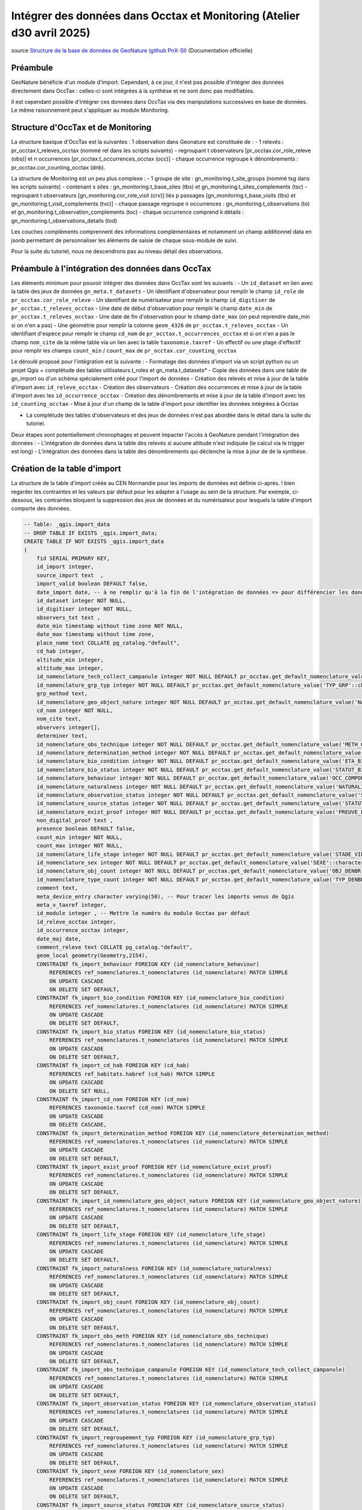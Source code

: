 Intégrer des données dans Occtax et Monitoring (Atelier d30 avril 2025)
===================================================================

..  youtube:: 
| source `Structure de la base de données de GeoNature (github PnX-SI) <https://docs.geonature.fr/admin-manual.html#base-de-donnees>`_ (Documentation officielle)

----------
Préambule
----------

GeoNature bénéficie d'un module d'import. Cependant, à ce jour, il n'est pas possible d'intégrer des données directement dans OccTax : celles-ci sont intégrées à la synthèse et ne sont donc pas modifiables.

Il est cependant possible d'intégrer ces données dans OccTax via des manipulations successives en base de données. Le même raisonnement peut s'appliquer au module Monitoring.


--------------
Structure d'OccTax et de Monitoring
--------------

La structure basique d'OccTax est la suivantes : 1 observation dans Geonature est constituée de :
-	1 relevés : pr_occtax.t_releves_occtax (nommé rel dans les scripts suivants) 
-	regroupant t observateurs [pr_occtax.cor_role_releve (obs)] et n occurrences [pr_occtax.t_occurrences_occtax (occ)] 
-	chaque occurrence regroupe k dénombrements : pr_occtax.cor_counting_occtax (dnb).

La structure de Monitoring est un peu plus complexe :
-	1 groupe de site : gn_monitoring.t_site_groups (nommé tsg dans les scripts suivants) 
-	contenant s sites : gn_monitoring.t_base_sites (tbs) et gn_monitoring.t_sites_complements (tsc)
-	regroupant t observateurs [gn_monitoring.cor_role_visit (crv)] liés p passages [gn_monitoring.t_base_visits (tbs) et gn_monitoring.t_visit_complements (tvc)] 
-	chaque passage regroupe n occurrences : gn_monitoring.t_observations (to) et gn_monitoring.t_observation_complements (toc)
- 	chaque occurrence comprend k détails : gn_monitoring.t_observations_details (tod)

Les couches compléments comprennent des informations complémentaires et notamment un champ additionnel data en jsonb permettant de personnaliser les éléments de saisie de chaque sous-module de suivi.

Pour la suite du tutoriel, nous ne descendrons pas au niveau détail des observations.

--------------
Préambule à l'intégration des données dans OccTax
--------------

Les éléments minimum pour pouvoir intégrer des données dans OccTax sont les suivants :
-	Un ``id_dataset`` en lien avec la table des jeux de données ``gn_meta.t_datasets``
-	Un identifiant d'observateur pour remplir le champ ``id_role`` de ``pr_occtax.cor_role_releve``
- 	Un identifiant de numérisateur pour remplir le champ ``id_digitiser`` de ``pr_occtax.t_releves_occtax``
-	Une date de début d'observation pour remplir le champ ``date_min`` de ``pr_occtax.t_releves_occtax``
-	Une date de fin d'observation pour le champ ``date_max`` (on peut reprendre date_min si on n'en a pas)
-	Une géométrie pour remplir la colonne ``geom_4326`` de ``pr_occtax.t_releves_occtax``
-	Un identifiant d'espèce pour remplir le champ ``cd_nom`` de ``pr_occtax.t_occurrences_occtax`` et si on n'en a pas le champ ``nom_cite`` de la même table via un lien avec la table ``taxonomie.taxref``
- 	Un effectif ou une plage d'effectif pour remplir les champs ``count_min`` / ``count_max`` de ``pr_occtax.cor_counting_occtax``

Le déroulé proposé pour l'intégration est la suivante :
-	Formatage des données d'import via un script python ou un  projet Qgis + complétude des tables utilisateurs.t_roles et gn_meta.t_datasets*
-	Copie des données dans une table de gn_import ou d'un schéma spécialement créé pour l'import de données
-	Création des relevés et mise à jour de la table d'import avec ``id_releve_occtax``
- 	Création des observateurs
-	Création des occurrences et mise à jour de la table d'import avec les ``id_occurrence_occtax``
-	Création des dénombrements et mise à jour de la table d'import avec les ``id_counting_occtax``
- 	Mise à jour d'un champ de la table d'import pour identifier les données intégrées à Occtax

* La complétude des tables d'observateurs et des jeux de données n'est pas abordée dans le détail dans la suite du tutoriel.

Deux étapes sont potentiellement chronophages et peuvent impacter l'accès à GeoNature pendant l'intégration des données :
-	L'intégration de données dans la table des relevés si aucune altitude n'est indiquée (le calcul via le trigger est long)
-	L'intégration des données dans la table des dénombrements qui déclenche la mise à jour de de la synthèse.

--------------
Création de la table d'import
--------------

La structure de la table d'import créée au CEN Normandie pour les imports de données est définie ci-après. 
! bien regarder les contraintes et les valeurs par défaut pour les adapter à l'usage au sein de la structure. Par exemple, ci-dessous, les contraintes bloquent la suppression des jeux de données et du numérisateur pour lesquels la table d'import comporte des données.


.. code-block:: sql

    -- Table: _qgis.import_data
    -- DROP TABLE IF EXISTS _qgis.import_data;
    CREATE TABLE IF NOT EXISTS _qgis.import_data
    (
        fid SERIAL PRIMARY KEY,
        id_import integer, 
        source_import text  ,
        import_valid boolean DEFAULT false,
        date_import date, -- à ne remplir qu'à la fin de l'intégration de données => pour différencier les données importées / non importées
        id_dataset integer NOT NULL,
        id_digitiser integer NOT NULL,
        observers_txt text ,
        date_min timestamp without time zone NOT NULL,
        date_max timestamp without time zone,
        place_name text COLLATE pg_catalog."default",
        cd_hab integer,
        altitude_min integer,
        altitude_max integer,
        id_nomenclature_tech_collect_campanule integer NOT NULL DEFAULT pr_occtax.get_default_nomenclature_value('TECHNIQUE_OBS'::character varying),
        id_nomenclature_grp_typ integer NOT NULL DEFAULT pr_occtax.get_default_nomenclature_value('TYP_GRP'::character varying),
        grp_method text,
        id_nomenclature_geo_object_nature integer NOT NULL DEFAULT pr_occtax.get_default_nomenclature_value('NAT_OBJ_GEO'::character varying),
        cd_nom integer NOT NULL,
        nom_cite text,
        observers integer[],
        determiner text,
        id_nomenclature_obs_technique integer NOT NULL DEFAULT pr_occtax.get_default_nomenclature_value('METH_OBS'::character varying),
        id_nomenclature_determination_method integer NOT NULL DEFAULT pr_occtax.get_default_nomenclature_value('METH_DETERMIN'::character varying),
        id_nomenclature_bio_condition integer NOT NULL DEFAULT pr_occtax.get_default_nomenclature_value('ETA_BIO'::character varying), 
        id_nomenclature_bio_status integer NOT NULL DEFAULT pr_occtax.get_default_nomenclature_value('STATUT_BIO'::character varying),
        id_nomenclature_behaviour integer NOT NULL DEFAULT pr_occtax.get_default_nomenclature_value('OCC_COMPORTEMENT'::character varying),
        id_nomenclature_naturalness integer NOT NULL DEFAULT pr_occtax.get_default_nomenclature_value('NATURALITE'::character varying),
        id_nomenclature_observation_status integer NOT NULL DEFAULT pr_occtax.get_default_nomenclature_value('STATUT_OBS'::character varying),
        id_nomenclature_source_status integer NOT NULL DEFAULT pr_occtax.get_default_nomenclature_value('STATUT_SOURCE'::character varying),
        id_nomenclature_exist_proof integer NOT NULL DEFAULT pr_occtax.get_default_nomenclature_value('PREUVE_EXIST'::character varying),
        non_digital_proof text ,
        presence boolean DEFAULT false,
        count_min integer NOT NULL,
        count_max integer NOT NULL,
        id_nomenclature_life_stage integer NOT NULL DEFAULT pr_occtax.get_default_nomenclature_value('STADE_VIE'::character varying),
        id_nomenclature_sex integer NOT NULL DEFAULT pr_occtax.get_default_nomenclature_value('SEXE'::character varying),
        id_nomenclature_obj_count integer NOT NULL DEFAULT pr_occtax.get_default_nomenclature_value('OBJ_DENBR'::character varying),
        id_nomenclature_type_count integer NOT NULL DEFAULT pr_occtax.get_default_nomenclature_value('TYP_DENBR'::character varying),
        comment text,
        meta_device_entry character varying(50), -- Pour tracer les imports venus de Qgis
        meta_v_taxref integer,
        id_module integer , -- Mettre le numéro du module Occtax par défaut
        id_releve_occtax integer,
        id_occurrence_occtax integer,
        date_maj date,
        comment_releve text COLLATE pg_catalog."default",
        geom_local geometry(Geometry,2154),
        CONSTRAINT fk_import_behaviour FOREIGN KEY (id_nomenclature_behaviour)
            REFERENCES ref_nomenclatures.t_nomenclatures (id_nomenclature) MATCH SIMPLE
            ON UPDATE CASCADE
            ON DELETE SET DEFAULT,
        CONSTRAINT fk_import_bio_condition FOREIGN KEY (id_nomenclature_bio_condition)
            REFERENCES ref_nomenclatures.t_nomenclatures (id_nomenclature) MATCH SIMPLE
            ON UPDATE CASCADE
            ON DELETE SET DEFAULT,
        CONSTRAINT fk_import_bio_status FOREIGN KEY (id_nomenclature_bio_status)
            REFERENCES ref_nomenclatures.t_nomenclatures (id_nomenclature) MATCH SIMPLE
            ON UPDATE CASCADE
            ON DELETE SET DEFAULT,
        CONSTRAINT fk_import_cd_hab FOREIGN KEY (cd_hab)
            REFERENCES ref_habitats.habref (cd_hab) MATCH SIMPLE
            ON UPDATE CASCADE
            ON DELETE SET NULL,
        CONSTRAINT fk_import_cd_nom FOREIGN KEY (cd_nom)
            REFERENCES taxonomie.taxref (cd_nom) MATCH SIMPLE
            ON UPDATE CASCADE
            ON DELETE CASCADE,
        CONSTRAINT fk_import_determination_method FOREIGN KEY (id_nomenclature_determination_method)
            REFERENCES ref_nomenclatures.t_nomenclatures (id_nomenclature) MATCH SIMPLE
            ON UPDATE CASCADE
            ON DELETE SET DEFAULT,
        CONSTRAINT fk_import_exist_proof FOREIGN KEY (id_nomenclature_exist_proof)
            REFERENCES ref_nomenclatures.t_nomenclatures (id_nomenclature) MATCH SIMPLE
            ON UPDATE CASCADE
            ON DELETE SET DEFAULT,
        CONSTRAINT fk_import_id_nomenclature_geo_object_nature FOREIGN KEY (id_nomenclature_geo_object_nature)
            REFERENCES ref_nomenclatures.t_nomenclatures (id_nomenclature) MATCH SIMPLE
            ON UPDATE CASCADE
            ON DELETE SET DEFAULT,
        CONSTRAINT fk_import_life_stage FOREIGN KEY (id_nomenclature_life_stage)
            REFERENCES ref_nomenclatures.t_nomenclatures (id_nomenclature) MATCH SIMPLE
            ON UPDATE CASCADE
            ON DELETE SET DEFAULT,
        CONSTRAINT fk_import_naturalness FOREIGN KEY (id_nomenclature_naturalness)
            REFERENCES ref_nomenclatures.t_nomenclatures (id_nomenclature) MATCH SIMPLE
            ON UPDATE CASCADE
            ON DELETE SET DEFAULT,
        CONSTRAINT fk_import_obj_count FOREIGN KEY (id_nomenclature_obj_count)
            REFERENCES ref_nomenclatures.t_nomenclatures (id_nomenclature) MATCH SIMPLE
            ON UPDATE CASCADE
            ON DELETE SET DEFAULT,
        CONSTRAINT fk_import_obs_meth FOREIGN KEY (id_nomenclature_obs_technique)
            REFERENCES ref_nomenclatures.t_nomenclatures (id_nomenclature) MATCH SIMPLE
            ON UPDATE CASCADE
            ON DELETE SET DEFAULT,
        CONSTRAINT fk_import_obs_technique_campanule FOREIGN KEY (id_nomenclature_tech_collect_campanule)
            REFERENCES ref_nomenclatures.t_nomenclatures (id_nomenclature) MATCH SIMPLE
            ON UPDATE CASCADE
            ON DELETE SET DEFAULT,
        CONSTRAINT fk_import_observation_status FOREIGN KEY (id_nomenclature_observation_status)
            REFERENCES ref_nomenclatures.t_nomenclatures (id_nomenclature) MATCH SIMPLE
            ON UPDATE CASCADE
            ON DELETE SET DEFAULT,
        CONSTRAINT fk_import_regroupement_typ FOREIGN KEY (id_nomenclature_grp_typ)
            REFERENCES ref_nomenclatures.t_nomenclatures (id_nomenclature) MATCH SIMPLE
            ON UPDATE CASCADE
            ON DELETE SET DEFAULT,
        CONSTRAINT fk_import_sexe FOREIGN KEY (id_nomenclature_sex)
            REFERENCES ref_nomenclatures.t_nomenclatures (id_nomenclature) MATCH SIMPLE
            ON UPDATE CASCADE
            ON DELETE SET DEFAULT,
        CONSTRAINT fk_import_source_status FOREIGN KEY (id_nomenclature_source_status)
            REFERENCES ref_nomenclatures.t_nomenclatures (id_nomenclature) MATCH SIMPLE
            ON UPDATE CASCADE
            ON DELETE SET DEFAULT,
        CONSTRAINT fk_import_t_datasets FOREIGN KEY (id_dataset)
            REFERENCES gn_meta.t_datasets (id_dataset) MATCH SIMPLE
            ON UPDATE CASCADE
            ON DELETE NO ACTION,
        CONSTRAINT fk_import_t_roles FOREIGN KEY (id_digitiser)
            REFERENCES utilisateurs.t_roles (id_role) MATCH SIMPLE
            ON UPDATE CASCADE
            ON DELETE NO ACTION,
        CONSTRAINT fk_import_typ_count FOREIGN KEY (id_nomenclature_type_count)
            REFERENCES ref_nomenclatures.t_nomenclatures (id_nomenclature) MATCH SIMPLE
            ON UPDATE CASCADE
            ON DELETE SET DEFAULT,
        CONSTRAINT fk_qgis_id_occurrence_occtax FOREIGN KEY (id_occurrence_occtax)
            REFERENCES pr_occtax.t_occurrences_occtax (id_occurrence_occtax) MATCH SIMPLE
            ON UPDATE CASCADE
            ON DELETE SET NULL,
        CONSTRAINT fk_qgis_id_releve_occtax FOREIGN KEY (id_releve_occtax)
            REFERENCES pr_occtax.t_releves_occtax (id_releve_occtax) MATCH SIMPLE
            ON UPDATE CASCADE
            ON DELETE SET NULL,
        CONSTRAINT check_import_altitude_max CHECK (altitude_max >= altitude_min),
        CONSTRAINT check_import_behaviour CHECK (ref_nomenclatures.check_nomenclature_type_by_mnemonique(id_nomenclature_behaviour, 'OCC_COMPORTEMENT'::character varying)),
        CONSTRAINT check_import_bio_condition CHECK (ref_nomenclatures.check_nomenclature_type_by_mnemonique(id_nomenclature_bio_condition, 'ETA_BIO'::character varying)),
        CONSTRAINT check_import_bio_status CHECK (ref_nomenclatures.check_nomenclature_type_by_mnemonique(id_nomenclature_bio_status, 'STATUT_BIO'::character varying)),
        CONSTRAINT check_import_count_max CHECK (count_max >= count_min AND count_max >= 0),
        CONSTRAINT check_import_count_min CHECK (count_min >= 0),
        CONSTRAINT check_import_date_max CHECK (date_max >= date_min),
        CONSTRAINT check_import_determination_method CHECK (ref_nomenclatures.check_nomenclature_type_by_mnemonique(id_nomenclature_determination_method, 'METH_DETERMIN'::character varying)),
        CONSTRAINT check_import_exist_proof CHECK (ref_nomenclatures.check_nomenclature_type_by_mnemonique(id_nomenclature_exist_proof, 'PREUVE_EXIST'::character varying)),
        CONSTRAINT check_import_geo_object_nature CHECK (ref_nomenclatures.check_nomenclature_type_by_mnemonique(id_nomenclature_geo_object_nature, 'NAT_OBJ_GEO'::character varying)),
        CONSTRAINT check_import_life_stage CHECK (ref_nomenclatures.check_nomenclature_type_by_mnemonique(id_nomenclature_life_stage, 'STADE_VIE'::character varying)),
        CONSTRAINT check_import_naturalness CHECK (ref_nomenclatures.check_nomenclature_type_by_mnemonique(id_nomenclature_naturalness, 'NATURALITE'::character varying)),
        CONSTRAINT check_import_obj_count CHECK (ref_nomenclatures.check_nomenclature_type_by_mnemonique(id_nomenclature_obj_count, 'OBJ_DENBR'::character varying)),
        CONSTRAINT check_import_obs_meth CHECK (ref_nomenclatures.check_nomenclature_type_by_mnemonique(id_nomenclature_obs_technique, 'METH_OBS'::character varying)),
        CONSTRAINT check_import_obs_status CHECK (ref_nomenclatures.check_nomenclature_type_by_mnemonique(id_nomenclature_observation_status, 'STATUT_OBS'::character varying)),
        CONSTRAINT check_import_obs_technique CHECK (ref_nomenclatures.check_nomenclature_type_by_mnemonique(id_nomenclature_tech_collect_campanule, 'TECHNIQUE_OBS'::character varying)),
        CONSTRAINT check_import_regroupement_typ CHECK (ref_nomenclatures.check_nomenclature_type_by_mnemonique(id_nomenclature_grp_typ, 'TYP_GRP'::character varying)),
        CONSTRAINT check_import_sexe CHECK (ref_nomenclatures.check_nomenclature_type_by_mnemonique(id_nomenclature_sex, 'SEXE'::character varying)),
        CONSTRAINT check_import_source_status CHECK (ref_nomenclatures.check_nomenclature_type_by_mnemonique(id_nomenclature_source_status, 'STATUT_SOURCE'::character varying)),
        CONSTRAINT check_import_type_count CHECK (ref_nomenclatures.check_nomenclature_type_by_mnemonique(id_nomenclature_type_count, 'TYP_DENBR'::character varying))
    )
    ;
    COMMENT ON TABLE _qgis.import_data
        IS 'Table pour importer les données dans le module OccTax'
    ;
    COMMENT ON COLUMN _qgis.import_data.import_valid
        IS 'Case à cocher pour les données prêtes à être intégrées à GeoNature'
    ;
    COMMENT ON COLUMN _qgis.import_data.comment
        IS 'Commentaires éventuels'
    ;
    COMMENT ON COLUMN _qgis.import_data.id_dataset
        IS 'OBLIGATOIRE - Lien vers le jeu de données à intégrer au relevé'
    ;
    COMMENT ON COLUMN _qgis.import_data.id_digitiser
        IS 'OBLIGATOIRE - Numérisateur du relevé'
    ;
    COMMENT ON COLUMN _qgis.import_data.date_min
        IS 'OBLIGATOIRE - Date de début du relevé - mettre le début de la campagne de terrain pour un relevé sans date précise'
    ;
    COMMENT ON COLUMN _qgis.import_data.date_max
        IS 'Date de fin du relevé - à remplir pour une campagne de terrain pour un relevé sans date précise'
    ;
    COMMENT ON COLUMN _qgis.import_data.place_name
        IS 'Indication toponymique éventuelles (lieu-dit...)'
    ;
    COMMENT ON COLUMN _qgis.import_data.cd_hab
        IS 'Indication éventuelle sur les habitats du relevés (EUNIS niveau 2)'
    ;
    COMMENT ON COLUMN _qgis.import_data.altitude_min
        IS 'Altitude minimale du relevé'
    ;
    COMMENT ON COLUMN _qgis.import_data.altitude_max
        IS 'Altitude maximale du relevé'
    ;
    COMMENT ON COLUMN _qgis.import_data.id_nomenclature_tech_collect_campanule
        IS 'OBLIGATOIRE - Technique de collecte du relevé (CAMPANULE)'
    ;
    COMMENT ON COLUMN _qgis.import_data.id_nomenclature_grp_typ
        IS 'OBLIGATOIRE - Type de relevé (observation, relevé phyto...)'
    ;
    COMMENT ON COLUMN _qgis.import_data.grp_method
        IS 'Précision éventuelle sur le regroupement'
    ;
    COMMENT ON COLUMN _qgis.import_data.id_nomenclature_geo_object_nature
        IS 'OBLIGATOIRE - Nature géographique du relevé - se remplit automatiquement'
    ;
    COMMENT ON COLUMN _qgis.import_data.cd_nom
        IS 'OBLIGATOIRE - Identifiant unique du taxon dans Taxref'
    ;
    COMMENT ON COLUMN _qgis.import_data.nom_cite
        IS 'Nom du taxon importé (par exemple nom issu de DIGITALE du CBNB) - le nom valide de taxref sera utilisé si la ligne est laissée vide'
    ;
    COMMENT ON COLUMN _qgis.import_data.observers
        IS 'OBLIGATOIRE - Observateurs'
    ;
    COMMENT ON COLUMN _qgis.import_data.determiner
        IS 'Nom du déterminateur si différent du ou des observateurs'
    ;
    COMMENT ON COLUMN _qgis.import_data.id_nomenclature_obs_technique
        IS 'OBLIGATOIRE - Technique d''observation'
    ;
    COMMENT ON COLUMN _qgis.import_data.id_nomenclature_determination_method
        IS 'OBLIGATOIRE - Méthode de détermination du taxon'
    ;
    COMMENT ON COLUMN _qgis.import_data.id_nomenclature_bio_condition
        IS 'OBLIGATOIRE - Condition biologique du ou des élément.s observé.s'
    ;
    COMMENT ON COLUMN _qgis.import_data.id_nomenclature_bio_status
        IS 'OBLIGATOIRE - Statut biologique du ou des élément.s observé.s'
    ;
    COMMENT ON COLUMN _qgis.import_data.id_nomenclature_behaviour
        IS 'OBLIGATOIRE - Comportement du ou des élément.s observé.s'
    ;
    COMMENT ON COLUMN _qgis.import_data.id_nomenclature_naturalness
        IS 'OBLIGATOIRE - Naturalité du ou des élément.s observé.s'
    ;
    COMMENT ON COLUMN _qgis.import_data.id_nomenclature_observation_status
        IS 'OBLIGATOIRE - Statut de l''observation'
    ;
    COMMENT ON COLUMN _qgis.import_data.id_nomenclature_source_status
        IS 'OBLIGATOIRE - Source de l''observation (par défaut terrain)'
    ;
    COMMENT ON COLUMN _qgis.import_data.id_nomenclature_exist_proof
        IS 'OBLIGATOIRE - Existence d''une preuve (échantillon, photo...)'
    ;
    COMMENT ON COLUMN _qgis.import_data.non_digital_proof
        IS 'OBLIGATOIRE - Numéro ou identifiant de la preuve d''existence'
    ;
    COMMENT ON COLUMN _qgis.import_data.presence
        IS 'A cocher si pas de dénombrement - laisser les effectifs à 1 dans ce cas'
    ;
    COMMENT ON COLUMN _qgis.import_data.count_min
        IS 'OBLIGATOIRE - Effectif minimal'
    ;
    COMMENT ON COLUMN _qgis.import_data.count_max
        IS 'Effectif maximal'
    ;
    COMMENT ON COLUMN _qgis.import_data.id_nomenclature_life_stage
        IS 'OBLIGATOIRE - Stade de vie'
    ;
    COMMENT ON COLUMN _qgis.import_data.id_nomenclature_sex
        IS 'OBLIGATOIRE - Sexe'
    ;
    COMMENT ON COLUMN _qgis.import_data.id_nomenclature_obj_count
        IS 'OBLIGATOIRE - Objet du dénombrement (individu, surface...)'
    ;
    COMMENT ON COLUMN _qgis.import_data.id_nomenclature_type_count
        IS 'OBLIGATOIRE - Type de dénombrement (compté, estimé...)'
    ;
    COMMENT ON COLUMN _qgis.import_data.id_import
        IS 'Identifiant unique dans la table d''origine'
    ;
    COMMENT ON COLUMN _qgis.import_data.source_import
        IS 'OBLIGATOIRE - Chemin vers la table d''origine'
    ;

    -- Index: sidx_import_data
    -- DROP INDEX IF EXISTS _qgis.sidx_import_data;
    CREATE INDEX IF NOT EXISTS sidx_import_data
        ON _qgis.import_data USING gist
        (geom_local)
        TABLESPACE pg_default
    ;


Dans l'exemple vidéo, une table de lien entre les jeux de données et les sites de ``ref_geo.l_areas`` est utilisée pour récupérer la géométrie d'une liste d'espèces sur un site présent dans ref_geo.l_areas


.. code-block:: sql

    -- Table: gn_meta.cor_dataset_site
    -- DROP TABLE IF EXISTS gn_meta.cor_dataset_site;

    CREATE TABLE IF NOT EXISTS gn_meta.cor_dataset_site
    (
        id_cor_dataset_site SERIAL PRIMARY KEY,
        id_area integer NOT NULL,
        id_dataset integer NOT NULL,
        verif boolean DEFAULT false,
        additional_data jsonb,
        CONSTRAINT cor_dataset_site_id_dataset_fkey FOREIGN KEY (id_dataset)
            REFERENCES gn_meta.t_datasets (id_dataset) MATCH SIMPLE
            ON UPDATE CASCADE
            ON DELETE CASCADE,
        CONSTRAINT cor_dataset_site_id_type_id_site_fkey FOREIGN KEY (id_area)
            REFERENCES ref_geo.l_areas (id_area) MATCH SIMPLE
            ON UPDATE CASCADE
            ON DELETE CASCADE
    )
    ;


La vue suivante permet d'utiliser le projet Qgis fournit :


.. code-block:: sql

    -- View: ref_nomenclatures.v_0_nomen_active

    -- DROP VIEW ref_nomenclatures.v_0_nomen_active;

    CREATE OR REPLACE VIEW ref_nomenclatures.v_0_nomen_active
    AS
    WITH nomen_tx AS (
            SELECT cor_taxref_nomenclature.id_nomenclature,
                string_agg(DISTINCT cor_taxref_nomenclature.regne::text, ', '::text) AS regne,
                string_agg(DISTINCT cor_taxref_nomenclature.group2_inpn::text, ', '::text) AS group2_inpn,
                string_agg(DISTINCT cor_taxref_nomenclature.group3_inpn::text, ', '::text) AS group3_inpn
            FROM ref_nomenclatures.cor_taxref_nomenclature
            GROUP BY cor_taxref_nomenclature.id_nomenclature
            )
    SELECT 
        n.id_nomenclature,
        n.cd_nomenclature,
        n.mnemonique ,
        n.label_default ,
        n.definition_default ,
        bnt.id_type,
        bnt.mnemonique AS mnemo_type,
        bnt.source AS source_type,
        nt.regne,
        nt.group2_inpn,
        nt.group3_inpn
    FROM ref_nomenclatures.t_nomenclatures n
        LEFT JOIN ref_nomenclatures.bib_nomenclatures_types bnt USING (id_type)
        LEFT JOIN nomen_tx nt USING (id_nomenclature)
    WHERE n.active = true
    ORDER BY bnt.mnemonique, n.mnemonique
    ;
    COMMENT ON VIEW ref_nomenclatures.v_0_nomen_active
        IS 'Nomenclatures actives de la BDD GeoNature du CENNormandie'
    ;
    COMMENT ON COLUMN ref_nomenclatures.v_0_nomen_active.id_nomenclature
        IS 'Identifiant de la BDD GeoNature de la nomenclature (id_mnemonique de t_nomenclatures)'
    ;
    COMMENT ON COLUMN ref_nomenclatures.v_0_nomen_active.cd_nomenclature
        IS 'Identifiant de la BDD de référence de la nomenclature (cd_nomenclature de t_nomenclatures)'
    ;
    COMMENT ON COLUMN ref_nomenclatures.v_0_nomen_active.id_type
        IS 'Identifiant du type de nomenclature (id_type de bib_nomenclatures_types et t_nomenclatures)'
    ;
    COMMENT ON COLUMN ref_nomenclatures.v_0_nomen_active.mnemo_type
        IS 'Mnémonique du type de nomenclature (mnemonique de bib_nomenclatures_types)'
    ;
    COMMENT ON COLUMN ref_nomenclatures.v_0_nomen_active.mnemonique
        IS 'Mnémonique de la nomenclature (mnemonique de t_nomenclatures)'
    ;
    COMMENT ON COLUMN ref_nomenclatures.v_0_nomen_active.label_default
        IS 'Label de la nomenclature (label_fr de t_nomenclatures)'
    ;
    COMMENT ON COLUMN ref_nomenclatures.v_0_nomen_active.definition_default
        IS 'Définition de la nomenclature (definition_fr de t_nomenclatures)'
    ;

La dernière étape consiste à modifier dans le projet qgis les valeurs de connexion à la base de données. Pour cela, il suffit d'ouvrir le fichier qgs avec un éditeur de texte et de changer avec un rechercher/remplacer:
* ``dbname='geonature'`` => à remplacer par le nom de votre base de données 
* ``host=127.0.0.1`` => à remplacer par l'adresse IP de la BDD
* ``port=5432`` => a priori OK
* ``sslmode=allow`` => a priori OK
* ``authcfg=aaaa000`` => utiliser la clé d'authentification de votre base de données. Il faut avoir préalablement créé un connexion à la bdd et enregistrer le nom d'utilisateur et le mot de passe

Par exemple, 
.. code-block:: txt

    <layer-tree-layer providerKey="postgres" id="t_releves_occtax_1155bfde_cbb7_4910_82c5_3d0457100f82" source="dbname='geonature' host=127.0.0.1 port=5432 sslmode=allow authcfg=aaaa000 key='fid' estimatedmetadata=true srid=2154 type=Point checkPrimaryKeyUnicity='1' table=&quot;_qgis&quot;.&quot;import_data&quot; (geom_local) sql=&quot;id_occurrence_occtax&quot; IS NULL" expanded="0" legend_split_behavior="0" name="Observations (releve - occurrence - dénombrement)" patch_size="-1,-1" checked="Qt::Checked" legend_exp="">




--------------
Import de données avec géométries
--------------

Une fois les données intégrées dans la table _qgis.import_data, formatées et vérifiées, mettre à jour la valeur de la colonne ``import_valid`` en true.

L'import se base sur deux contraintes pour l'ensemble des scripts ci-après : ``WHERE import_valid is TRUE and date_import is NULL``.


¤ Intégration des relevés

Le script suivant permet de réunir les données qui ont des valeurs identiques sur l'ensemble des données à importer dans la table ``pr_occtax.t_releves_occtax``. Pour rappel, les informations minimales à remplir dans la table d'import pour pouvoir créer un relevé sont les suivantes:
* Une date d'observation => ``date_min``,
* Un numérisateur => ``id_digitiser``,
* Une géométrie => ``geom_4326``,
* Un observateur (qui peut être le même que le numérisateur, voir ci-après).

Le calcul de l'altitude via le trigger intégré à GeoNature est chronophage quand les données à importer sont nombreuses : il vaut mieux remplir les deux champs d'altitude avant de lancer l'insertion des données dans la table des relevés.


.. code-block:: sql
    /*
    --------------------------
    REMPLISSAGE DES ALTITUDES
    --------------------------
    */
    -- Correction des géométries invalides
    UPDATE _qgis.import_data
        SET geom_local = ST_MakeValid(geom_local)
    WHERE ST_IsValid(geom_local) IS false
    ;
    -- Récupération de l'altitude minimale si elle existe pour remplir l'altitude maximale (cas des points)
    UPDATE _qgis.import_data imp_data
        SET 
            altitude_max = altitude_min
    WHERE import_valid is TRUE
        and date_import is NULL
        and altitude_max is NULL
        and not altitude_min is NULL
        and ST_GeometryType(geom_local) = 'ST_Point'
    ;
    -- Calcul des altitudes pour les autres cas
    WITH alti_data as (
        SELECT 
            fid,
            (to_jsonb(ref_geo.fct_get_altitude_intersection(imp.geom_local))->> 'altitude_min')::integer as alti_min
        FROM _qgis.import_data imp
        WHERE imp.altitude_min is null and import_valid is true
    )
    UPDATE _qgis.import_data imp_data
        SET 
            altitude_min =  alti_data.alti_min
    FROM alti_data
    WHERE 
        imp_data.altitude_min is null 
        and imp_data.fid = alti_data.fid 
        and import_valid is true
        and date_import is null
    ;
    WITH alti_data as (
        SELECT 
            fid,
            (to_jsonb(ref_geo.fct_get_altitude_intersection(imp.geom_local))->> 'altitude_max')::integer as alti_max
        FROM _qgis.import_data imp
        WHERE imp.altitude_max is null and import_valid is true
    )
    UPDATE _qgis.import_data imp_data
        SET 
            altitude_max = alti_data.alti_max
    FROM alti_data
    WHERE 
        imp_data.altitude_max is null 
        and imp_data.fid = alti_data.fid 
        and import_valid is true
        and date_import is null
    ;


Si besoin, on peut remplir la case observateur avec le numérisateur :


.. code-block:: sql

    -- Modification des observateurs avec le numérisateur
    UPDATE _qgis.import_data i SET observers = ARRAY[ i.id_digitiser ]
    WHERE i.date_import IS NULL and i.observers IS NULL and import_valid is true
    ;


Une fois ces étapes réalisées, les relevés sont créés par un group by. Les identifiants uniques sont renseignés dans le champs jsonb ``additional_fields`` afin de faire le lien par la suite avec la table d'import.


.. code-block:: sql
    -- Intégration des relevés à la table de pr_occtax.t_releves_occtax
    WITH ids_observers as (
        SELECT 
            fid,
            UNNEST(observers)::integer  as id_observer
        FROM _qgis.import_data imp
    ),
    observ as (
        SELECT
            o.fid,
            STRING_AGG(DISTINCT (r.nom_role || ' ' || r.prenom_role), ', ') as observers_txt
        FROM ids_observers o
        LEFT JOIN utilisateurs.t_roles r ON o.id_observer = r.id_role
        GROUP BY o.fid
    ),
    import_data as (
    SELECT 
        d.id_dataset, 
        d.id_digitiser, 
        COALESCE(d.observers_txt, observ.observers_txt) as observers_txt, 
        d.id_nomenclature_tech_collect_campanule, 
        d.id_nomenclature_grp_typ, 
        d.grp_method, 
        d.date_min::date as date_min, 
        COALESCE( d.date_max , d.date_min)::date as date_max, 
        (
            CASE
            WHEN d.date_min::time='00:00:00' THEN NULL 
            ELSE d.date_min::time END 
        ) as hour_min, 
        (
            CASE
            WHEN COALESCE( d.date_max ::time, d.date_min::time)='00:00:00' THEN NULL 
            ELSE COALESCE( d.date_max ::time, d.date_min::time) END
        ) as hour_max, 
        d.cd_hab, 
        d.altitude_min, 
        d.altitude_max, 
        d.place_name, 
        d.meta_device_entry, 
        d.geom_local, 
        -- Le relevé se fit à la colonne geom_4326 pour générer la géométrie 
        -- => pas de géométrie si geom_4326 est nulle même si geom_local ne l'est pas
        ST_Transform(d.geom_local, 4326) as geom_4326, 
        d.id_nomenclature_geo_object_nature,
        jsonb_build_object(	
            'fids_import',
            -- to_jsonb(
                array_agg(d.fid) 
            --)
        )  as additional_fields,
        d.id_module
    FROM _qgis.import_data d
    LEFT JOIN observ USING (fid)
    WHERE d.date_import is null and d.id_releve_occtax is null  and import_valid is true
    GROUP BY 
        d.id_dataset, 
        d.id_digitiser, 
        observ.observers_txt, 
        d.observers_txt,
        d.id_nomenclature_tech_collect_campanule, 
        d.id_nomenclature_grp_typ, 
        d.grp_method, 
        d.date_min, 
        d.date_max, 
        hour_min,
        hour_max,
        d.cd_hab, 
        d.altitude_min, 
        d.altitude_max, 
        d.place_name, 
        d.meta_device_entry, 
        d.geom_local, 
        d.id_nomenclature_geo_object_nature, 
        d.id_module
    )
    INSERT INTO pr_occtax.t_releves_occtax (
        id_dataset, 
        id_digitiser, 
        observers_txt, 
        id_nomenclature_tech_collect_campanule, 
        id_nomenclature_grp_typ, 
        grp_method, 
        date_min, 
        date_max , 
        hour_min,
        hour_max,
        cd_hab, 
        altitude_min, 
        altitude_max, 
        place_name, 
        meta_device_entry, 
        geom_local, 
        geom_4326,
        id_nomenclature_geo_object_nature,
        additional_fields,
        id_module
    )
    SELECT 
        *
    FROM import_data
    ORDER BY date_min
    ;   


Les ``id_releves_occtax`` sont ensuite récupérés et intégrés à la table d'import :


.. code-block:: sql
    -- Ajout des id_releves à la table d'import
    WITH rel as (
        SELECT
            id_releve_occtax,
            (jsonb_array_elements_text(additional_fields -> 'fids_import'))::integer  as fid
        FROM pr_occtax.t_releves_occtax rel
        WHERE meta_device_entry = 'qgis' and not additional_fields -> 'fids_import' is null
    )
    UPDATE _qgis.import_data d
    SET id_releve_occtax = rel.id_releve_occtax
    FROM  rel 
    WHERE d.fid = rel.fid
    AND d.id_releve_occtax IS NULL
    ;

Et pour finir avec les relevés, les observateurs (a priori non obligatoire si le champs observers_txt est rempli) :


.. code-block:: sql
    -- Intégration des observateurs des relevés
    WITH rel_obs as (
        SELECT
            id_releve_occtax,
            UNNEST(observers) as id_role -- Eclatement de la colonne observers pour générer 1 ligne par relevé et observateur
        FROM _qgis.import_data d
        WHERE date_import is NULL and import_valid is true and not id_releve_occtax is null
        GROUP BY id_releve_occtax, id_role
    )
    INSERT INTO pr_occtax.cor_role_releves_occtax(
        id_role,
        id_releve_occtax
    )
    SELECT 
        rel_obs.id_role,
        rel_obs.id_releve_occtax
    FROM rel_obs
    ON CONFLICT DO NOTHING
    ;


Une fois les relevés créés, il est possible d'intégrer des observations. Pour plus de facilité, le code suivant génère un dénombrement par occurrence mais il est possible de faire plusieurs dénombrements en générant un groupby sur l'intégration des occurrences comme à l'étape relevé.


.. code-block:: sql
    -- Insertion des observations à la table des occurrences
    INSERT INTO pr_occtax.t_occurrences_occtax(
        id_releve_occtax, 
        id_nomenclature_obs_technique, 
        id_nomenclature_bio_condition, 
        id_nomenclature_bio_status, 
        id_nomenclature_naturalness, 
        id_nomenclature_exist_proof, 
        --id_nomenclature_diffusion_level, 
        id_nomenclature_observation_status, 
        --id_nomenclature_blurring, 
        id_nomenclature_source_status, 
        id_nomenclature_behaviour, 
        determiner, 
        id_nomenclature_determination_method, 
        cd_nom,
        nom_cite, 
        meta_v_taxref,
        --sample_number_proof, 
        --digital_proof, 
        non_digital_proof, 
        comment, 
        additional_fields
    )
    SELECT 
        d.id_releve_occtax, 
        d.id_nomenclature_obs_technique, 
        d.id_nomenclature_bio_condition, 
        d.id_nomenclature_bio_status, 
        d.id_nomenclature_naturalness, 
        d.id_nomenclature_exist_proof, 
        --id_nomenclature_diffusion_level, 
        d.id_nomenclature_observation_status, 
        --id_nomenclature_blurring, 
        d.id_nomenclature_source_status, 
        d.id_nomenclature_behaviour, 
        d.determiner, 
        d.id_nomenclature_determination_method, 
        d.cd_nom,
        COALESCE(d.nom_cite, tx.nom_valide), 
        CASE WHEN d.meta_v_taxref IS NULL THEN 17 ELSE d.meta_v_taxref END, -- la valeur par défaut renvoie une erreur et bloque l'insertion => à modifier en fonction de votre GeoNature
        --sample_number_proof, 
        --digital_proof, 
        d.non_digital_proof, 
        d.comment, 
        jsonb_build_object(	
            'fid_import',
            d.fid
        ) as additional_fields
    FROM _qgis.import_data d
    LEFT JOIN taxonomie.taxref tx USING (cd_nom)
    WHERE d.date_import is null and import_valid is true
    ORDER BY id_releve_occtax, fid
    ;
    -- ajout des id_occurrence à la table d'import
    WITH obs as (
        SELECT
            id_releve_occtax,
            id_occurrence_occtax,
            (additional_fields -> 'fid_import')::integer  as fid
        FROM pr_occtax.t_occurrences_occtax o
        WHERE not additional_fields -> 'fid_import' is null
    )
    UPDATE _qgis.import_data d
    SET id_occurrence_occtax = obs.id_occurrence_occtax
    FROM  obs 
    WHERE obs.fid = d.fid
    AND d.id_occurrence_occtax is null 
    AND NOT d.id_releve_occtax is null
    ;


Pour finir, il ne reste plus qu'à intégrer les dénombrements. Cette étape va lancer la mise à jour de la synthèse, ce qui est potentiellement chronophage si un grand nombre de données est intégré en une fois.

Remarque : il est nécessaire de nettoyer les colonnes ``additional_fields`` de ``t_occurrences_occtax`` et ``t_releves_occtax`` avant cette étape si on ne souhaite pas que les identifiants d'import remontent dans la synthèse.


.. code-block:: sql
    -- Intégration des dénombrements
    INSERT INTO pr_occtax.cor_counting_occtax(
        id_occurrence_occtax, 
        id_nomenclature_life_stage, 
        id_nomenclature_sex, 
        id_nomenclature_obj_count, 
        id_nomenclature_type_count, 
        count_min,
        count_max, 
        additional_fields
    )
    SELECT 
        d.id_occurrence_occtax, 
        d.id_nomenclature_life_stage, 
        d.id_nomenclature_sex, 
        d.id_nomenclature_obj_count, 
        d.id_nomenclature_type_count, 
        d.count_min,
        d.count_max, 
        jsonb_build_object(	
            'presence',
            CASE WHEN d.presence = 'true' THEN 'présence' ELSE 'dénombrement' END
        ) as additional_fields
    FROM _qgis.import_data d
    WHERE d.date_import is null and import_valid is true and not d.id_occurrence_occtax is null
    ORDER BY id_occurrence_occtax
    ;
    -- Ajout de la date d'import dans la table source afin d'identifier les données déjà intégrées
    UPDATE _qgis.import_data d
    SET date_import = now()
    WHERE d.date_import is null and not id_occurrence_occtax IS NULL
    ;


--------------
Import de données sans géométries
--------------

Pour les observations convernant un inventaire sur l'ensemble d'un site, un tableau excel a été proposé aux chargés de mission. Les observations sont ensuite rattachées à la géométrie du site en question, celui-ci ayant été au préalable intégré à ref_geo.l_areas et rattaché à un jeu de données.

Un lien a également été fait avec le référentiel flore du CBN de Bailleul (DIGITALE), les chargés de mission connaissant mieux les taxons de celui-ci que ceux de Taxref.

Le tableau excel d'import comporte 6 onglets :
* Un onglet metadata qui explique son fonctionnement,
* Un onglet IMPORT dans lequel les données sont entrées par les chargés de mission et les champs obligatoires sont complétés via des RECHERCHEV()
* Un onglet jdd reprenant l'ensemble des jeux de données des sites
* Un onglet utilisateurs reprenant les observateurs actifs de GeoNature (extraits de t_roles en fonction de la liste des contributeurs)
* Un onglet digitale-taxref faisant le lien entre les taxons DIGITALE et TAXREF qui peut être complété en fonction des manques
* Un onglet nomenclatures pour reprendre une partie des éléments de contexte, notamment le type de regroupement du relevé (permettant d'exclure ensuite les données des statistiques si nécessaire)

La procédure est la même que ci-dessus mais en préalable, il faut récupérer la géométrie du site avec par exemple le code suivant :


.. code-block:: sql

    WITH s as (
        SELECT
            *
        FROM ref_geo.l_areas la
        INNER JOIN gn_meta.cor_dataset_site ds USING (area_code)
    )
    UPDATE  _qgis.import_data i
        SET i.geom_local = s.geom
    FROM s
        WHERE s.id_dataset = i.id_dataset
        AND i.geom_local IS NULL 
        AND import_valid IS TRUE 
        AND date_import is null


--------------
Procédure pour Monitoring
--------------

La procédure pour Monitoring repose sur le même principe. Les changements concernent la récupération des identifiants :
* id_sites_group,
* id_base_site, 
* id_base_visit,
* id_observation,
* id_observation_detail. 

En effet, les champs data n'étant pas dans la table créant les identifiants uniques, on ne peut pas intégrer les id_import directement dans celle-ci. Il est possible de mettre l'id_import dans le champ commentaire ou description de chaque table pour intégrer les identifiants uniques dans la table d'import avant de créer les éléments dans les tables de compléments et d'intégrer l'id_import dans le champs data si nécessaire. Il faut ensuite faire un UPDATE pour nettoyer le champ commentaire.

Voici un exemple de code d'intégration dans monitoring concernant le protocole STERF pour les versions de GeoNature jusqu'à la 2.14, les version 2.15 et suivantes nécessitant des ajustements suite à la création de nouvelles tables :

REmarque : cette intégration s'arrête au niveau ``t_observations`` et ne va pas jusqu'au niveau ``t_observation_details``.

.. code-block:: sql
    -- Création de la table d'import
    CREATE TABLE _qgis.test_sterf (
        fid SERIAL PRIMARY KEY, 
        transect TEXT, 
        annee INTEGER, 
        num_passage INTEGER, 
        visit_date_min timestamp without time zone , 
        tp VARCHAR(50), 
        cn VARCHAR(50), 
        vt VARCHAR(50), 
        hab_1 TEXT, 
        hab_2 TEXT, 
        visit_comment TEXT, 
        determiner TEXT, 
        cd_nom INTEGER, 
        nom_complet TEXT, 
        effectif INTEGER, 
        obs_comment TEXT,
        id_sites_group INTEGER,
        id_base_site INTEGER,
        id_base_visit INTEGER,
        id_observation INTEGER,
        geom_local GEOMETRY(LINESTRING,2154)
    );
    -- SCRIPT D'INTEGRATION AU MODULE
    -- Groupe de site
    WITH sterf_module as (
        SELECT
            id_module,
            module_code
        FROM gn_commons.t_modules
        WHERE module_code = 'sterf'
    )
    INSERT INTO gn_monitoring.t_sites_groups(
        sites_group_name,
        id_module
    )
    SELECT
        SPLIT_PART(transect, '_', 1) as sites_group_name, -- à modifier en fonction du formatage de vos données
        id_module
    FROM _qgis.test_sterf
    LEFT JOIN sterf_module on module_code = 'sterf'
    GROUP BY SPLIT_PART(transect, '_', 1) , id_module -- à modifier en fonction du formatage de vos données
    ;
    UPDATE _qgis.test_sterf i
    SET id_sites_group = tsg.id_sites_group
    FROM gn_monitoring.t_sites_groups tsg
    WHERE lower(sites_group_code) LIKE '%' || lower(SPLIT_PART(transect, '_', 1)) || '%' -- à modifier en fonction du formatage de vos données
    ;
    -- transect
    WITH sterf_module as (
        SELECT
            id_module,
            id_nomenclature as id_type_site,
            module_code
        FROM gn_commons.t_modules
        LEFT JOIN ref_nomenclatures.t_nomenclatures ON cd_nomenclature = 'STERF'
        WHERE module_code = 'sterf'
    )
    INSERT INTO gn_monitoring.t_base_sites(
        base_site_name,
        base_site_code,
        id_type_site,
        geom
        geom_local
    )
    SELECT
        transect as base_site_name,
        'T' || SPLIT_PART(transect, '_', 2)  as base_site_code, -- à modifier en fonction du formatage de vos données
        id_type_site,
        ST_transform(geom_local, 4326) as geom,
        geom_local
    FROM _qgis.test_sterf
    LEFT JOIN sterf_module on module_code = 'sterf'
    GROUP BY transect, SPLIT_PART(transect, '_', 2), id_type_site, geom_local
    ;
    UPDATE _qgis.test_sterf i
        SET id_base_site = tbs.id_base_site
    FROM gn_monitoring.t_base_sites tbs WHERE transect = base_site_name
    -- rajouter un lien avec tbs.id_type_site si besoin
    ;
    -- Intégration des données supplémentaires pour les transects
    WITH sterf_module as (
        SELECT
            id_module,
            module_code
        FROM gn_commons.t_modules
        WHERE module_code = 'sterf'
    )
    INSERT INTO gn_monitoring.t_site_complements(
        id_base_site,
        id_sites_group,
        id_module,
        data
    )
    SELECT
        id_base_site,
        id_sites_group,
        id_module,
        jsonb_build_object(
            'hab_1', STRING_AGG(DISTINCT hab_1, ', '),
            'lisiere', CASE WHEN  STRING_AGG(DISTINCT hab_2, ', ') IS NULL THEN 'Non' ELSE 'Oui' END,
            'hab_2',  STRING_AGG(DISTINCT os_2, ', ')
        ) -- Il faudrait plutôt faire une formule avec LAST VALUE pour une intégration en masse mais ici non nécessaire
    FROM _qgis.test_sterf i 
    LEFT JOIN sterf_module on module_code = 'sterf'
    GROUP BY id_sites_group, id_base_site, id_module
    ;
    -- Passages
    WITH sterf_module as (
        SELECT
            id_module,
            module_code
        FROM gn_commons.t_modules
        WHERE module_code = 'sterf'
    )
    INSERT INTO gn_monitoring.t_base_visits(
        id_base_site,
        id_module,
        id_dataset,
        visit_date_min,
        id_digitiser,
        id_nomenclature_tech_collect_campanule,
        id_nomenclature_grp_typ,
        comments
    )
    SELECT
        id_base_site,
        id_dataset, 
        id_module,
        visit_date_min::date as visit_date_min,
        id_role as id_digitiser, -- ajouter l'observateur à la base ou mettre un id_role fixe
        ref_nomenclatures.get_id_nomenclature('TECHNIQUE_OBS'::character varying, '59'::character varying)  as id_nomenclature_tech_collect_campanule , -- Observation directe terrestre diurne (chasse à vue de jour)
        ref_nomenclatures.get_id_nomenclature('TYP_GRP'::character varying, 'PASS'::character varying) as id_nomenclature_grp_typ,  -- Passage
        visit_comment
    FROM _qgis.test_sterf i 
    LEFT JOIN sterf_module on module_code = 'sterf'
    LEFT JOIN utilisateurs.t_roles ON LOWER(determiner) = lower(nom_role) || ' ' || lower(prenom_role)
    LEFT JOIN gn_meta.t_datasets ON lower(dataset_name) LIKE '%sterf%' -- à modifier si nécessaire pour coller à la base GeoNature
    GROUP BY id_base_site, id_module, visit_date_min, id_role, id_dataset
    ;
    WITH sterf_module as (
        SELECT
            id_module,
            module_code
        FROM gn_commons.t_modules
        WHERE module_code = 'sterf'
    ),
    v as (
        SELECT
            *
        FROM gn_monitoring.t_base_visits tbv
        LEFT JOIN gn_monitoring.t_base_sites tbs USING (id_base_site)
        INNER JOIN sterf_module USING (id_module)
    )
    UPDATE _qgis.test_sterf i 
    SET id_base_visit = v.id_base_visit
    FROM v
    WHERE v.id_base_site = i.id_base_site 
    AND v.base_site_name = i.transect
    AND v.visit_date_min = i.visit_date_min::date
    ;
    -- Intégration des données supplémentaires pour les passages
    INSERT INTO gn_monitoring.t_visit_complements(
        id_base_visit,
        data
    )
    SELECT
        id_base_visit,
        jsonb_build_object(
            'num_passage', min(num_passage),
            'annee', min(annee),
            'heure_min', visit_date_min::time,
            'hab_1', STRING_AGG(DISTINCT hab_1, ', '),
            'lisiere', CASE WHEN  STRING_AGG(DISTINCT hab_2, ', ') IS NULL THEN 'Non' ELSE 'Oui' END,
            'hab_2',  STRING_AGG(DISTINCT os_2, ', '),
            'id_nomenclature_tp', STRING_AGG(DISTINCT tp, ', '),
            'id_nomenclature_cn', STRING_AGG(DISTINCT cn, ', '),
            'id_nomenclature_vt', STRING_AGG(DISTINCT vt, ', ')
        )
    FROM _qgis.test_sterf i
    GROUP BY id_base_visit, visit_date_min
    ;
    -- Observateurs du passage
    WITH obs as 
    (
        SELECT
            id_base_visit,
            determiner
        FROM _qgis.test_sterf i 
        GROUP BY id_base_visit, determiner
    )
    INSERT INTO gn_monitoring.cor_visit_observer(
        id_base_visit,
        id_role
    )
    SELECT
        id_base_visit,
        id_role
    FROM obs
    INNER JOIN utilisateurs.t_roles ON LOWER(determiner) = lower(nom_role) || ' ' || lower(prenom_role)
    ;
    -- observations
    INSERT INTO gn_monitoring.t_observations(
        id_base_visit,
        cd_nom,
        comments
    )
    SELECT
        id_base_visit,
        cd_nom, 
        nom_complet
    FROM _qgis.test_sterf i
    ORDER BY nom_complet
    ;
    UPDATE _qgis.test_sterf i 
    SET id_observation = o.id_observation
    FROM gn_monitoring.t_observations o
    WHERE o.cd_nom = i.cd_nom and i.id_base_visit = o.id_base_visit
    ;
    SELECT
        id_observation,
        jsonb_build_object(
            'effectif', effectif,
            'id_nomenclature_obs_technique', ref_nomenclatures.get_id_nomenclature('METH_OBS'::character varying, '0'::character varying),
            'id_nomenclature_determination_method', ref_nomenclatures.get_id_nomenclature('METH_DETERMIN'::character varying, '0'::character varying),
            'id_nomenclature_type_count', ref_nomenclatures.get_id_nomenclature('TYP_DENBR'::character varying, 'Co'::character varying) ,
            'id_nomenclature_obj_count', ref_nomenclatures.get_id_nomenclature('OBJ_DENBR'::character varying, 'IND'::character varying) 
        )
    FROM _qgis.test_sterf i 
    WHERE NOT id_observation IS NULL
    ;



